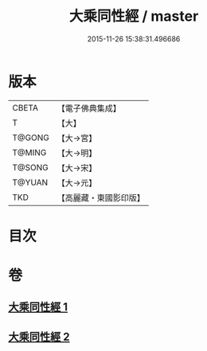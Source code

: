 #+TITLE: 大乘同性經 / master
#+DATE: 2015-11-26 15:38:31.496686
* 版本
 |     CBETA|【電子佛典集成】|
 |         T|【大】     |
 |    T@GONG|【大→宮】   |
 |    T@MING|【大→明】   |
 |    T@SONG|【大→宋】   |
 |    T@YUAN|【大→元】   |
 |       TKD|【高麗藏・東國影印版】|

* 目次
* 卷
** [[file:KR6i0330_001.txt][大乘同性經 1]]
** [[file:KR6i0330_002.txt][大乘同性經 2]]
